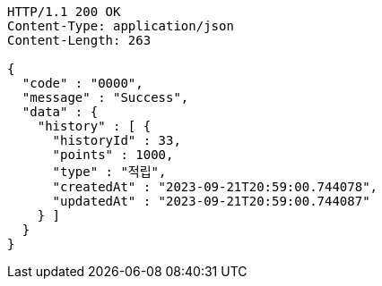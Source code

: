 [source,http,options="nowrap"]
----
HTTP/1.1 200 OK
Content-Type: application/json
Content-Length: 263

{
  "code" : "0000",
  "message" : "Success",
  "data" : {
    "history" : [ {
      "historyId" : 33,
      "points" : 1000,
      "type" : "적립",
      "createdAt" : "2023-09-21T20:59:00.744078",
      "updatedAt" : "2023-09-21T20:59:00.744087"
    } ]
  }
}
----